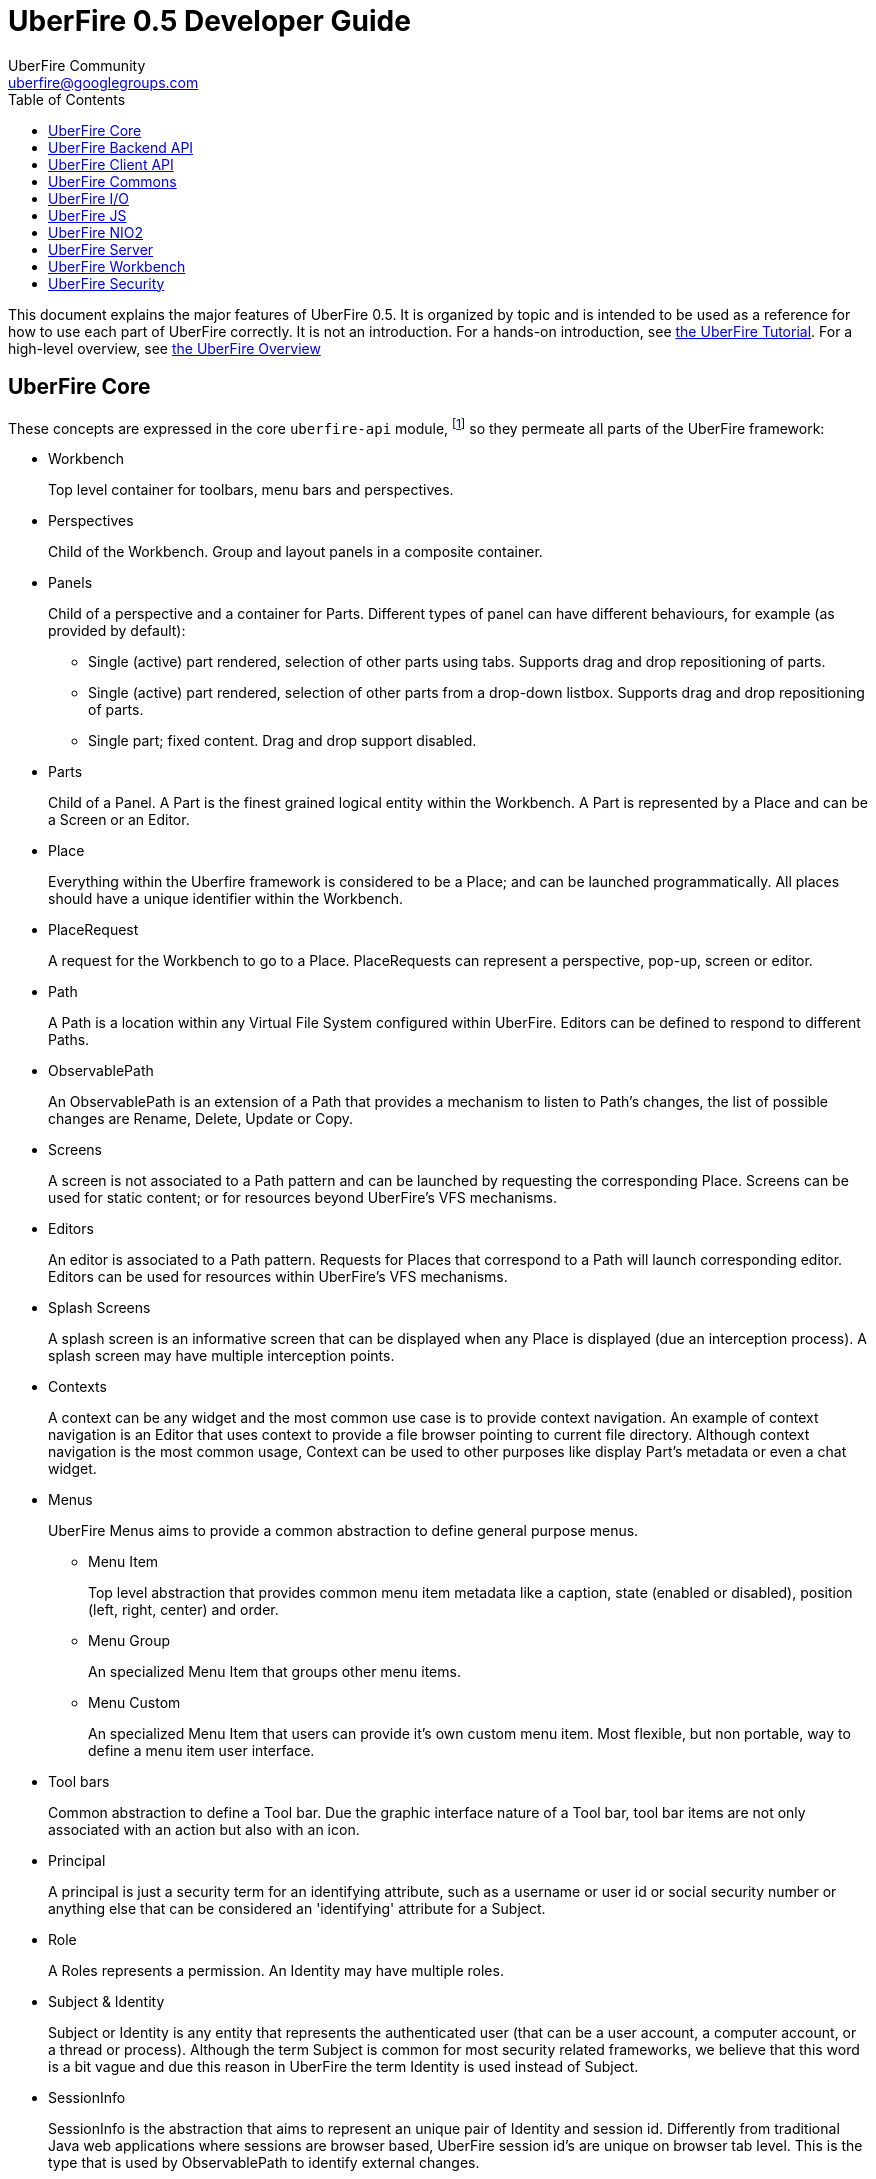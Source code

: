 = UberFire 0.5 Developer Guide
UberFire Community <uberfire@googlegroups.com>
:toc:
:source-highlighter: highlightjs
:stylesheet: asciidoctor.css
:link-suffix: .asciidoc

This document explains the major features of UberFire 0.5. It is
organized by topic and is intended to be used as a reference for how
to use each part of UberFire correctly. It is not an introduction. For
a hands-on introduction, see link:tutorial{link-suffix}[the UberFire
Tutorial]. For a high-level overview, see
link:tutorial{link-suffix}[the UberFire Overview]


== UberFire Core

These concepts are expressed in the core `uberfire-api` module,
footnote:[A few of these concepts actually come from Errai and GWT,
but the distinction isn't important when getting started with
UberFire.] so they permeate all parts of the UberFire framework:

* Workbench
+
Top level container for toolbars, menu bars and perspectives.
* Perspectives
+
Child of the Workbench. Group and layout panels in a composite container.
* Panels
+
Child of a perspective and a container for Parts. Different types of panel can have different behaviours, for example (as provided by default):

** Single (active) part rendered, selection of other parts using tabs. Supports drag and drop repositioning of parts.
** Single (active) part rendered, selection of other parts from a drop-down listbox. Supports drag and drop repositioning of parts.
** Single part; fixed content. Drag and drop support disabled.
* Parts
+
Child of a Panel. A Part is the finest grained logical entity within the Workbench. A Part is represented by a Place and can be a Screen or an Editor.
* Place
+
Everything within the Uberfire framework is considered to be a Place; and can be launched programmatically. All places should have a unique identifier within the Workbench.
* PlaceRequest
+
A request for the Workbench to go to a Place. PlaceRequests can represent a perspective, pop-up, screen or editor.
* Path
+
A Path is a location within any Virtual File System configured within UberFire. Editors can be defined to respond to different Paths.
* ObservablePath
+
An ObservablePath is an extension of a Path that provides a mechanism to listen to Path's changes, the list of possible changes are Rename, Delete, Update or Copy.
* Screens
+
A screen is not associated to a Path pattern and can be launched by requesting the corresponding Place. Screens can be used for static content; or for resources beyond UberFire's VFS mechanisms. 
* Editors
+
An editor is associated to a Path pattern. Requests for Places that correspond to a Path will launch corresponding editor. Editors can be used for resources within UberFire's VFS mechanisms.
* Splash Screens
+
A splash screen is an informative screen that can be displayed when any Place is displayed (due an interception process). A splash screen may have multiple interception points.
* Contexts
+
A context can be any widget and the most common use case is to provide context navigation. An example of context navigation is an Editor that uses context to provide a
file browser pointing to current file directory. Although context navigation is the most common usage, Context can be used to other purposes like display Part's metadata
or even a chat widget.
* Menus
+
UberFire Menus aims to provide a common abstraction to define general purpose menus.

** Menu Item
+
Top level abstraction that provides common menu item metadata like a caption, state (enabled or disabled), position (left, right, center) and order.
** Menu Group
+
An specialized Menu Item that groups other menu items.
** Menu Custom
+
An specialized Menu Item that users can provide it's own custom menu item. Most flexible, but non portable, way to define a menu item user interface.
* Tool bars
+
Common abstraction to define a Tool bar. Due the graphic interface nature of a Tool bar, tool bar items are not only associated with an action but also with an icon.
* Principal
+
A principal is just a security term for an identifying attribute, such as a username or user id or social security number or anything else that can be considered an 'identifying' attribute for a Subject.
* Role
+
A Roles represents a permission. An Identity may have multiple roles.
* Subject & Identity
+
Subject or Identity is any entity that represents the authenticated user (that can be a user account, a computer account, or a thread or process). Although the term Subject is common for
most security related frameworks, we believe that this word is a bit vague and due this reason in UberFire the term Identity is used instead of Subject.
* SessionInfo
+
SessionInfo is the abstraction that aims to represent an unique pair of Identity and session id. Differently from traditional Java web applications where sessions are browser based, UberFire session id's
are unique on browser tab level. This is the type that is used by ObservablePath to identify external changes.
* Resources
+
Resource is a marker interface used for access restriction purposes (security).
* Types
** ResourceTypeDefinition
+
A portable model which represents a resource type (resource in this context means a type of a Path and it's not related to security resource).
* NotificationEvent
+
Signal a informative notification (e.g. "File saved" etc) that appears within the Workbench as a popup message. Raised by whoever needs to inform users of a notification. There are four types of notifications: DEFAULT, ERROR, SUCCESS, INFO and WARNING.
* VFS Events
** ResourceAddedEvent
+
Signal a resource has been added to a VFS. Raised by VFS.
** ResourceBatchChangesEvent
+
Signal a batch change to various resources within a VFS. Raised by VFS.
** ResourceCopiedEvent
+
Signal a resource has been copied within a VFS. Raised by VFS.
** ResourceDeletedEvent
+
Signal a resource has been deleted from a VFS. Raised by VFS.
** ResourceOpenedEvent
+
Signal a resource has been opened (Note: Uberfire does not make raise or observe the event itself) 
** ResourceRenamedEvent
+
Signal a resource has been renamed within a VFS. Raised by VFS.
** ResourceUpdatedEvent
+
Signal a resource has been modified within a VFS. Raised by VFS.

* Widgets
+
UberFire is not a widget library and can be used with different third party libraries.


== UberFire Backend API

These concepts are expressed in the `uberfire-backend-api` module,
which defines mostly common services that are used by client side,
but implemented in the server side.

* VFS (Virtual File System)
+
The Virtual File System API provides a set of IO related features for client-side components.


== UberFire Client API

These concepts are expressed in the `uberfire-client-api` package,
which defines an API that's only accessible to client-side
(in-browser) code.

* Annotations
** Perspective
+
Marker annotation to allow a `@WorkbenchPerspective` to declare a method that returns a PerspectiveDefinition object, defining the workbench perspective.
** WorkbenchEditor
+
A marker annotation to declare a class as being a Workbench Editor. Editors relate to specific resources within the framework, defined by their ResourceTypeDefinition.
** WorkbenchPartTitle
+
A marker annotation to declare a method within a `@WorkbenchEditor` or `@WorkbenchScreen` that returns a String defining the title for the component.
** WorkbenchPartTitleDecoration
+
A marker annotation to declare a method within a `@WorkbenchEditor` or `@WorkbenchScreen` that returns an IsWidget object to be used as a decoration, beside the @WorkbenchPartTitle.
** WorkbenchPartView
+
A marker annotation to declare a method within a `@WorkbenchEditor` or `@WorkbenchScreen` that returns a IsWidget object representing the view (or user-interface) of the component.
** WorkbenchPerspective
+
Marker annotation to declare a class as providing a perspective definition. The definition itself is returned from a method within the `@WorkbenchPerspective` annotated with @Perspective. 
** WorkbenchPopup
+
Marker annotation to declare a class as being a popup that can be displayed by the framework.
** WorkbenchScreen
+
A marker annotation to declare a class as being a Workbench Screen. Screens would usually display static content, or at least content that is not dependent upon a Path within the underlying VFS. The screen could still consume external resources (e.g. query a database) however it does not integrate with the framework's use of Paths.
** DefaultPosition
+
Marker annotation to allow either `@WorkbenchEditor` 's or `@WorkbenchScreen` 's to declare a method that returns the default location of the component in a perspective when opened by the framework. NOTE: This is specific to the NSEW perspective type. Work is in progress to provide support for additional types of perspective.
** WorkbenchMenu
+
A marker annotation to declare a method within a `@WorkbenchPerspective`, `@WorkbenchEditor` or `@WorkbenchScreen` that returns a Menus object defining a menu to be shown by the framework when the perspective, editor or screen is displayed.
** WorkbenchToolbar
+
A marker annotation to declare a method within a `@WorkbenchPerspective`, `@WorkbenchEditor` or `@WorkbenchScreen` that returns a ToolBar object defining a toolbar to be shown by the framework when the perspective, editor or screen is displayed.
** WorkbenchContext
+
A marker annotation to declare a class as being a Workbench context widget.
** WorkbenchContextId
+
A marker annotation to declare a method within a `@WorkbenchEditor` or `@WorkbenchScreen` that returns a reference to a WorkbenchContext identifier.
** WorkbenchSplashScreen
+
Marker annotation to declare a class as providing a Splash Screen definition. --->The definition itself is returned from a method within the `@WorkbenchPerspective` annotated with @Perspective.
** Intercept
+
A marker annotation to declare a method within a `@WorkbenchSplashScreen` that returns a boolean that has it's own decision to intercept or not a Place.
** SplashBodyHeight
+
In order to have a proper render, a splash screen needs to provide the height of it's body.
** SplashFilter
+
A marker annotation to declare a method within a `@WorkbenchSplashScreen` that returns a SplashScreenFilter used to check if a Place should be intercepted ot not.

* Interfaces
** UberView
+
A convenience interface to support linking a View to it's Presenter as required by implementations of the MVP pattern. Uberfire itself does not impose use of MVP.

* Events
** ChangeTitleWidgetEvent
+
A CDI event that provides support for `@WorkbenchEditor` 's and @Workbench screens to inform the framework that their title or decoration should be updated.
** NewSplashScreenActiveEvent
+
Signal when one or more splash screens is available in the current navigation (during an interception of a Perspective or a Part).
* Types
** ClientResourceType
+
Extends ResourceTypeDefinition with client-side specific information like icon representation; allowing `@WorkbenchEditor` 's to specify the types of resource they are capable of handling.

* UberFire Preferences
+
Utility class that holds general preferences that have impact in UberFire client behavior. Those preferences should be setted by application EntryPoint, in order to be sure that
it will take place before Workbench starts up. Here are the existing preferences that can be set:

** org.uberfire.client.workbench.clone.ou.mandatory.disable: disable the mandatory OU field of new repositories.
** org.uberfire.client.workbench.widgets.listbar.context.disable: disables `Context` behavior.
** org.uberfire.client.workbench.path.automatic.close.onDelete: disables the automatic close of an `Editor` if the file is deleted.


== UberFire Commons

These concepts are expressed in the `uberfire-commons` package,
which contains a mix of server-only definitions shared client/server definitions.

* Data
 ** Pair, a generic 2-tuple (client + server)
 ** Triple, a generic 3-tuple (client + server)
 ** Cacheable, interface that provides explicit visibility of cached data.
* Lock Service (server-only)
+
Common service interface to implement locks. Provides a `Thead` default implementation.
* Clustering (server-only, see also UberFire I/O)
+
A general clustering abstraction that provides a combination of `Lock` and `Message` services in a clustered environment (multiple computers).
* Messaging
+
General purpose messaging abstraction (server-only, distinct from Errai Bus messages). Currently implemented by IO clustered setup.

** Message
+
Message is basically a composition of a `MessageType` and a `Map` of arbitrary values.
** AsyncCallback
+
Async callback mechanism used to by call and wait messaging broadcast. Currently used to sync file systems in the cluster during startup.
** MessageHandler
+
Interface that process messages, messages are routed to MessageHandler by `MessageHandlerResolver`.
** MessageHandlerResolver
+
Simple routing mechanism to `MessageHandler` 's.
** MessageService
+
Common service interface to implement broadcast (sync/async) and participant specific messaging exchange.
** MessageType
+
Simple message classification. Usually used by `MessageHandlerResolver` in order to route a message to a proper `MessageHandler`.

* CDI Startup Beans (the @Startup annotation) (server-only)
* PortablePreconditions (client + server), a collection of static methods for checking common preconditions (reference not null, list not empty, etc.)
** Note: Errai has a shared class called Assert which serves a similar purpose
* Preconditions (server-only), precondition checks that are not GWT-translatable


== UberFire I/O

These concepts are expressed in the `uberfire-io` package,
which contains server-only code.

* IOService
+
IOService is the UberFire specific abstraction for all IO related operations. This abstraction is important to anble UberFire provide
additional features on top of IO operations (e.g. transparent indexing of content).

** IOServiceNio2Wrapper
+
Simplest IOService implementation that just wrappers NIO2 backported api.
** IOServiceDotFile
+
This implementation stores every non link:http://docs.oracle.com/javase/7/docs/api/java/nio/file/attribute/BasicFileAttributes.html[basic file attribute] in dot file.
This feature enables users associate any meta information to a `Path`.
** Clustered Service
+
Clustered `IOService` implementation that wrappers another `IOService` and uses UberFire Clustering service to manage a global 'Lock' and `FileSystem` sync.
* Watch Service
+
Provides a high level service implementation to convert link:http://docs.oracle.com/javase/tutorial/essential/io/notification.html[IO notifications] to the following CDI events:
`ResourceAddedEvent`, `ResourceDeletedEvent`, `ResourceRenamedEvent`, `ResourceUpdatedEvent` and  `ResourceBatchChangesEvent`.

* Search Service
+
Provides search capabilities (full text and attribute based searching) over `FileSystem` 's.
* Attributes
+
Attributes represents `FileSystem` metadata, for more information check link:http://docs.oracle.com/javase/tutorial/essential/io/fileAttr.html[NIO2 docs].

** Dublin Core (TM) metadata
+
UberFire implementation of link:http://dublincore.org[Dublin Core (TM)] metadata using `FileSystem` attributes.


== UberFire JS

These concepts are expressed in the `uberfire-js` package, which
exposes a JavaScript API for some aspects of the UberFire framework.
This gives application developers the option to write UberFire
applications partly or entirely in JavaScript.

* JavaScript native plugin, with types representing
** Perspectives
** Plugins
** Workbench perspective activities
** Workbench screen activities
** Panel definitions
** Part definitions


== UberFire NIO2

The `uberfire-nio2-backport` module includes a backport of the Java SE
7 "new new IO" APIs to Java SE 6. The backport is repackaged under the
org.uberfire.java.nio.* namespace. It also provides a couple of utility
classes in the `org.apache.commons.io` package.

The UberFire NIO2 API is only intended for use on the server side.

UberFire includes NIO2 FileSystem implementations for the plain
filesystem, for git repositories (via jgit), and for the Eclipse
virtual filesystem.


== UberFire Server

These concepts are expressed in the `uberfire-server` package,
which contains some server-side functionality.

* UberFire Servlet
** App template, header template, footer template, user data template
* FileUpload Servlet
+
Servlet that provides file upload capabilities for binary related `Editor` 's.
* FileDownload Servlet
+
Servlet that provides file download capabilities for binary related `Editor` 's.


== UberFire Workbench

These concepts are expressed in the `uberfire-workbench` package,
which provides annotation processors for the core annotations in
`uberfire-client-api`. 

UberFire supports re-use or authoring of any widgets however promotes use of the MVP (Model, View, Presenter) design 
pattern. Both `@WorkbenchScreen` 's and `@WorkbenchEditor` 's need only declare a minimal number of "hooks" to UberFire. 
Legacy widgets too can be simply wrapped to work within UberFire.  

* The Workbench physical hierarchy (top to bottom): 
** User application
** UberFire Workbench
** UberFire `@WorkbenchPerspective`
** UbefFire `@WorkbenchScreen` or `@WorkbenchEditor`

* The Workbench logical hierachy (top to bottom):
** User application
** Workbench
** Perspective
** Panel
** Part

* The Workbench logical-to-physical mapping (top to bottom):
** Perspective -> `@WorkbenchPerspective`
** Part -> `@WorkbenchScreen` or `@WorkbenchEditor`

* The Workbench relationships:
** Workbench -> [1..n] -> Perspective -> [1..n] -> Panel -> [1..n] -> Part

* Annotation processors for:
** `@WorkbenchPerspective`
** `@WorkbenchContext`
** `@WorkbenchEditor`
** `@WorkbenchScreen`
** `@WorkbenchPopup`

* GWT Bootstrap and UberFireConfigurator
** FontAwesome resources

* The UberFire MVP framework
** Places
+
Every `@WorkbenchPerspective`, `@WorkbenchScreen`, `@WorkbenchEditor` and `@WorkbenchPopup` is represented 
by a `Place`. In order to display a `Place` developers need tell UberFire to "goto" a `Place`. UberFire
provides a `PlaceManager` that can be injected into your own code and used to programmatically navigate 
to any `Place` you require.

*** Place Requests
+
A request for UberFire to navigate to a place.

**** DefaultPlaceRequest
+
A request to navigate to a `@WorkbenchPerspective`, `@WorkbenchScreen` or a `@WorkbenchPopup`. These do not require 
knowledge of the `Path` they represent as the logical identifier of the foregoing physical entity is used to
lookup a corresponding entity.

**** PathPlaceRequest
+
A request to navigate to a `@WorkbenchEditor` that is registered to handle the specified Path.

** Activities
+
Internally every class annotated with either `@WorkbenchPerspective`, `@WorkbenchScreen`, `@WorkbenchEditor` or `@WorkbenchPopup`
has a corresponding wrapper class generated by UberFire's annotation processor. These classes are called `Activities`. Every
`Activity` is a subclass of an internal UberFire classes that plugs into UberFire's life-cycle management.
+
Consquentially every `@WorkbenchPerspective`, `@WorkbenchScreen`, `@WorkbenchEditor` or `@WorkbenchPopup` can register
"hooks" for UberFire to invoke corresponding to it's life-cycle.

*** `@WorkbenchPerspective` lifecycles
**** `@OnStartup`
+
Executed when a request to "go to" a component is received, but prior to it being displayed by the framework.
This gives the component an opportunity to perform any initialization work.
**** `@OnOpen`
+
Executed when the component is displayed.
**** `@OnClose`
+
Executed when the component is being hidden, i.e. before "going to" another Perspective.
**** `@OnShutdown`
+
Executed after the component is closed, giving it an opportunity to release resources or perform any tidy-up operations.

*** `@WorkbenchScreen` lifecycles
**** `@OnStartup`
+
Executed when a request to "go to" a component is received, but prior to it being displayed by the framework.
This gives the component an opportunity to perform any initialization work.
**** `@OnOpen`
+
Executed when the component is displayed.
**** `@OnFocus`
+
Executed when an existing "open" component receives the focus from either the user or when the `Part` has been displayed.
**** `@OnLostFocus`
+
Executed when an existing "open" component looses the focus by another `Part` receiving the focus.
**** `@OnMayClose`
+
Executed prior to the `Part` being closed by the framework. This gives the component an opportunity to veto closure, 
for example should it contain data that may need persisting. The default is for the framework to close the `Part` automatically.
**** `@OnClose`
+
Executed when the component is being closed normally in response to the user clicking the "close" icon for the `Part`.
**** `@OnShutdown`
+
Executed after the component is closed, giving it an opportunity to release resources or perform any tidy-up operations.

*** `@WorkbenchEditor` lifecycles
**** `@OnStartup`
+
Executed when a request to "go to" a component is received, but prior to it being displayed by the framework.
This gives the component an opportunity to perform any initialization work.
**** `@OnOpen`
+
Executed when the component is displayed.
**** `@OnFocus`
+
Executed when an existing "open" component receives the focus from either the user or when the `Part` has been displayed.
**** `@OnLostFocus`
+
Executed when an existing "open" component looses the focus by another `Part` receiving the focus.
**** `@IsDirty`
+
Used to check if the current editor has a dirty state (some data has changed) or not. Usually this method is used by `@OnMayClose`.
**** `@OnSave`
+
Executed when a `SavePlaceEvent` is raised corresponding to the `Part`.
**** `@OnMayClose`
+
Executed prior to the `Part` being closed by the framework. This gives the component an opportunity to veto closure, 
for example should it contain data that may need persisting. The default is for the framework to close the `Part` automatically.
**** `@OnClose`
+
Executed when the component is being closed normally in response to the user clicking the "close" icon for the `Part`.
**** `@OnShutdown`
+
Executed after the component is closed, giving it an opportunity to release resources or perform any tidy-up operations.

*** `@WorkbenchPopup` lifecycles
**** `@OnStartup`
+
Executed when a request to "go to" a component is received, but prior to it being displayed by the framework.
This gives the component an opportunity to perform any initialization work.
**** `@OnOpen`
+
Executed when the component is displayed.
**** `@OnMayClose`
**** `@OnClose`
+
Executed when the component is being closed normally in response to the user clicking the "close" icon for the `Part`.
**** `@OnShutdown`
+
Executed after the component is closed, giving it an opportunity to release resources or perform any tidy-up operations.

*** `@WorkbenchContext` lifecycles
**** `@OnContextAttach`
+
Executed when the `Context` is attached to it's `Part` in a Panel.

** Panels and Layouts
+
UberFire ships with a single "Window Manager" that is responsible for the layout and operation of the `Workbench`.
The default implementation has the concept of `Panel` 's laid out according to the points of a compass; i.e.
North, South, East and West. The "Window Manager" also supports re-positioning of `Part` 's by dragging them
to new locations.
+
`Panel` 's can be of different types: 

*** Multi Tab Workbench Panels
+
Panel that supports multiple `Part` 's displayed using a Tab widget. Selection of other parts using tabs. Supports drag and drop repositioning of parts.
*** Multi List Workbench Panels
+
Panel  that supports multiple `Part` 's displayed in custom widget that display `Part` 's context menus. Selection of other parts from a drop-down listbox. Supports drag and drop repositioning of parts.
*** Simple Workbench Panels
+
Panel that supports a single `Part` displayed in a custom widget that display `Part` 's context menus. Drag and drop disabled by default, but can be activated.
*** Static Workbench Panels
+
Simplest possible panel that supports a single `Part`. No drag and drop support.

** Headers
+
`Header` 's represent horizontal sections of the Workbench that can contain arbritrary content.
They are included automatically above the Workbench user-space ordered according to their definition.
For example a `Header` could be defined to hold a top-level Menu defintion and another `Header`
could be defined to hold a top-level Toolbar definition.

** Footers
+
`Footer` 's represent horizontal sections of the Workbench that can contain arbritrary content.
They are included automatically under the Workbench user-space ordered according to their definition.
For example a `Footer` could be defined to hold a copyright information.

** The Workbench Menu Bar
+
UberFire supports context sensitive Menus. Menus can be defined at different levels:

*** Workbench
+
Developers can place a `WorkbenchMenuBarPresenter` into a `Header` to provide a top-level Menu for the whole Workbench. 
*** `@WorkbenchPerspective`
+
Perspectives can annotate a method with `@WorkbenchMenu` to declare a method that returns a `Menu` definition. 
UberFire will show the menu definition automatically whenever the Perspective is displayed.
*** `@WorkbenchScreen` or `@WorkbenchEditor`
+
Static screens and Editors can annotate a method with `@WorkbenchMenu` to declare a method that returns a `Menu` definition. 
UberFire will show the menu definition automatically whenever the screen receives the focus.

** The Workbench Tool Bar
+
UberFire supports context sensitive Toolbars. Toolbars can be defined at different levels:

*** Workbench
+
Developers can place a `WorkbenchToolBarPresenter` into a `Header` to provide a top-level Toolbar for the whole Workbench. 
*** `@WorkbenchPerspective`
+
Perspectives can annotate a method with `@WorkbenchToolbar` to declare a method that returns a `ToolBar` definition. 
UberFire will show the toolbar definition automatically whenever the Perspective is displayed.
*** `@WorkbenchScreen` or `@WorkbenchEditor`
+
Static screens and Editors can annotate a method with `@WorkbenchToolbar` to declare a method that returns a `ToolBar` definition. 
UberFire will show the toolbar definition automatically whenever the screen receives the focus.

* Workbench Events
** ApplicationReadyEvent
+
Signal when certain resources have been injected into the GWT Host Page and other bootstrap processes complete. Raised by UberFire.
** BeforeClosePlaceEvent
+
Signal when a Part is about to be closed; normally in response to the user electing to interactively close a Part. Screens and Editors can veto the closure (for example if they contain unsaved content). Raised by Uberfire.
** ClosePlaceEvent
+
Signal when a Part is closed. This event signals the removal of a Part from a Panel. Raised by Uberfire.
** DropPlaceEvent
+
Part of the drag and drop support. Signals a Part has been dragged to and dropped on a target Panel. Raised by Uberfire.
** MaximizePlaceEvent
+
Signals a Part has been "maximized" to consume the whole Workbench client region (Note: Work in progress). Raised by Uberfire.
** NewPerspectiveEvent
+
Signal that a new `Perspective` was registered during runtime. Raised by Uberfire (related to `uberfire-js` module).
** NewWorkbenchScreenEvent
+
Signal that a new `Screen` was registered during runtime. Raised by Uberfire (related to `uberfire-js` module).
** PanelFocusEvent
+
Signal a Panel has received the input focus. Raised by Uberfire.
** PerspectiveChange
+
Signal a change in active Perspective. Raised by Uberfire.
** PlaceGainFocusEvent
+
Signal a Place has gained the input focus. Raised by Uberfire.
** PlaceLostFocusEvent
+
Signal a Place has lost the input focus. Raised by Uberfire.
** SavePlaceEvent
+
Signal an Editor can have it's state saved. Raised by developers using Uberfire from Widgets outside of the Editor itself (e.g. a Workbench Menubar entry).
** SelectPlaceEvent
+
Signal a Place has been selected. Raised by Uberfire.


== UberFire Security

These concepts are expressed in the `uberfire-security-api` package,
and they are all available to both client- and server-side code.

* Security interceptor annotations (for types and methods)
** `@All`
** `@Authorized`
** `@Deny`
** `@Roles({})`
* Authenticated Storage
* Role
* Authorization Manager
* Decision Managers:
** Resource Decision Manager
** Role Decision Manager
* Roles Resource
* Runtime Resource
* Voting Strategy
* Crypt Provider
* Resource
* Resource Manager
* Security Context
* Security Manager

Plus some new concepts:

* URL Resource
* Ant Paths
